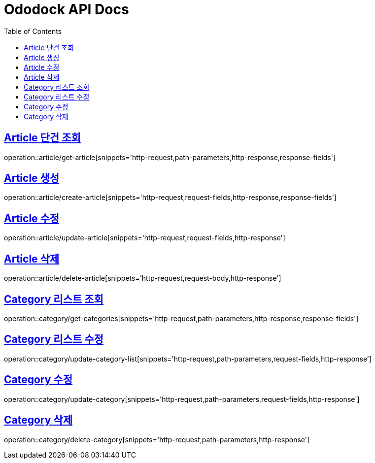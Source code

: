 = Ododock API Docs
:doctype: book
:icons: font
:source-highlighter: highlightjs
:toc: left
:toclevels: 2
:sectlinks:

[[ododock-article-get]]
== Article 단건 조회
operation::article/get-article[snippets='http-request,path-parameters,http-response,response-fields']

[[ododock-article-create]]
== Article 생성
operation::article/create-article[snippets='http-request,request-fields,http-response,response-fields']

[[ododock-article-update]]
== Article 수정
operation::article/update-article[snippets='http-request,request-fields,http-response']

[[ododock-article-delete]]
== Article 삭제
operation::article/delete-article[snippets='http-request,request-body,http-response']

[[ododock-categories-get]]
== Category 리스트 조회
operation::category/get-categories[snippets='http-request,path-parameters,http-response,response-fields']

[[ododock-category-list-update]]
== Category 리스트 수정
operation::category/update-category-list[snippets='http-request,path-parameters,request-fields,http-response']

[[ododock-category-update]]
== Category 수정
operation::category/update-category[snippets='http-request,path-parameters,request-fields,http-response']

[[ododock-category-delete]]
== Category 삭제
operation::category/delete-category[snippets='http-request,path-parameters,http-response']
